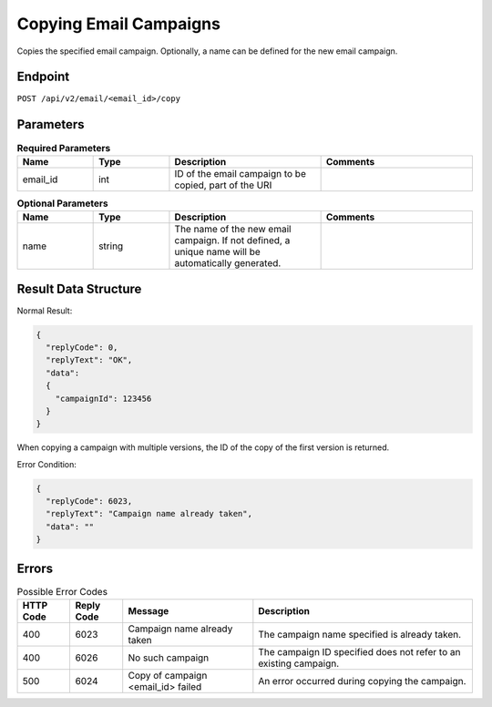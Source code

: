 Copying Email Campaigns
=======================

Copies the specified email campaign. Optionally, a name can be defined for the new
email campaign.

Endpoint
--------

``POST /api/v2/email/<email_id>/copy``

Parameters
----------

.. list-table:: **Required Parameters**
   :header-rows: 1
   :widths: 20 20 40 40

   * - Name
     - Type
     - Description
     - Comments
   * - email_id
     - int
     - ID of the email campaign to be copied, part of the URI
     -

.. list-table:: **Optional Parameters**
   :header-rows: 1
   :widths: 20 20 40 40

   * - Name
     - Type
     - Description
     - Comments
   * - name
     - string
     - The name of the new email campaign. If not defined, a unique name will be automatically generated.
     -

Result Data Structure
---------------------

Normal Result:

.. code-block:: json

   {
     "replyCode": 0,
     "replyText": "OK",
     "data":
     {
       "campaignId": 123456
     }
   }

When copying a campaign with multiple versions, the ID of the copy of the first version is returned.

Error Condition:

.. code-block:: json

   {
     "replyCode": 6023,
     "replyText": "Campaign name already taken",
     "data": ""
   }

Errors
------

.. list-table:: Possible Error Codes
   :header-rows: 1

   * - HTTP Code
     - Reply Code
     - Message
     - Description
   * - 400
     - 6023
     - Campaign name already taken
     - The campaign name specified is already taken.
   * - 400
     - 6026
     - No such campaign
     - The campaign ID specified does not refer to an existing campaign.
   * - 500
     - 6024
     - Copy of campaign <email_id> failed
     - An error occurred during copying the campaign.